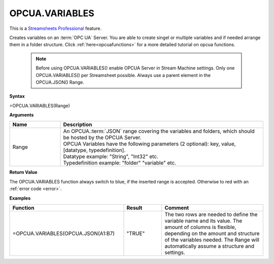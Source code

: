 .. _opcuavariables:

OPCUA.VARIABLES
-----------------------------

.. |star| image:: /images/star.svg
        

|star| This is a `Streamsheets Professional <https://cedalo.com/download/>`_ feature.

Creates variables on an :term:`OPC UA` Server. You are able to create singel or multiple variables and if needed arrange them in a folder structure.
Click :ref:`here<opcuafunctions>` for a more detailed tutorial on opcua functions. 
 
 .. note:: Before using OPCUA.VARIABLES() enable OPCUA Server in Stream Machine settings. Only one OPCUA.VARIABLES() per Streamsheet possible. Always use a parent element in the OPCUA.JSON() Range.

**Syntax**

=OPCUA.VARIABLES(Range)

**Arguments**

.. list-table::
   :widths: 20 80
   :header-rows: 1

   * - Name
     - Description
   * - Range
     - | An OPCUA.\ :term:`JSON` range covering the variables and folders, which should be hosted by the OPCUA Server.
       | OPCUA Variables have the following parameters (2 optional): key, value, [datatype, typedefinition].
       | Datatype example: "String", "Int32" etc.
       | Typedefinition example: "folder" "variable" etc.


   

**Return Value**

The OPCUA.VARIABLES function always switch to blue, if the inserted range is accepted. Otherwise to red with an :ref:`error code <error>`.

**Examples**

.. list-table::
   :widths: 45 15 40
   :header-rows: 1

   * - Function
     - Result
     - Comment
   * - =OPCUA.VARIABLES(OPCUA.JSON(A1:B7)
     - "TRUE"
     - The two rows are needed to define the variable name and its value. The amount of columns is flexible, depending on the amount and structure of the variables needed. The Range will automatically assume a structure and settings.